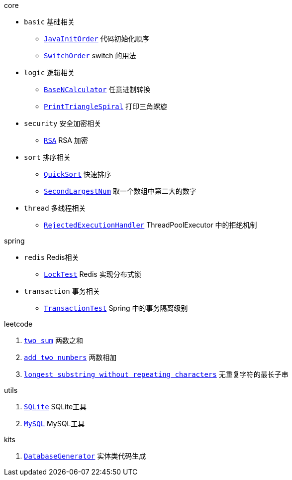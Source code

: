 .core
* `basic` 基础相关
** link:./core/src/main/java/fun/onysakura/algorithm/core/basic/JavaInitOrder.java[`JavaInitOrder`] 代码初始化顺序
** link:./core/src/main/java/fun/onysakura/algorithm/core/basic/SwitchOrder.java[`SwitchOrder`] switch 的用法

* `logic` 逻辑相关
** link:./core/src/main/java/fun/onysakura/algorithm/core/logic/BaseNCalculator.java[`BaseNCalculator`] 任意进制转换
** link:./core/src/main/java/fun/onysakura/algorithm/core/logic/PrintTriangleSpiral.java[`PrintTriangleSpiral`] 打印三角螺旋

* `security` 安全加密相关
** link:./core/src/main/java/fun/onysakura/algorithm/core/security/rsa/RSA.java[`RSA`] RSA 加密

* `sort` 排序相关
** link:./core/src/main/java/fun/onysakura/algorithm/core/sort/QuickSort.java[`QuickSort`] 快速排序
** link:./core/src/main/java/fun/onysakura/algorithm/core/sort/SecondLargestNum.java[`SecondLargestNum`] 取一个数组中第二大的数字

* `thread` 多线程相关
** link:./core/src/main/java/fun/onysakura/algorithm/core/thread/RejectedExecutionHandler.java[`RejectedExecutionHandler`] ThreadPoolExecutor 中的拒绝机制

.spring
* `redis` Redis相关
** link:./spring/src/test/java/fun/onysakura/algorithm/spring/database/redis/LockTest.java[`LockTest`] Redis 实现分布式锁
* `transaction` 事务相关
** link:./spring/src/test/java/fun/onysakura/algorithm/spring/database/transaction/TransactionTest.java[`TransactionTest`] Spring 中的事务隔离级别

.leetcode
1. link:./leetcode/src/main/java/fun/onysakura/algorithm/leetcode/_1/Main.java[`two sum`] 两数之和
2. link:./leetcode/src/main/java/fun/onysakura/algorithm/leetcode/_2/Main.java[`add two numbers`] 两数相加
3. link:./leetcode/src/main/java/fun/onysakura/algorithm/leetcode/_3/Main.java[`longest substring without repeating characters`] 无重复字符的最长子串

.utils
1. link:./utils/src/main/java/fun/onysakura/algorithm/utils/db/sqlite/SQLite.java[`SQLite`] SQLite工具
2. link:./utils/src/main/java/fun/onysakura/algorithm/utils/db/mysql/MySQL.java[`MySQL`] MySQL工具

.kits
1. link:./kits/single/src/main/java/fun/onysakura/algorithm/kits/single/file/text/generator/database/DatabaseGenerator.java[`DatabaseGenerator`] 实体类代码生成
